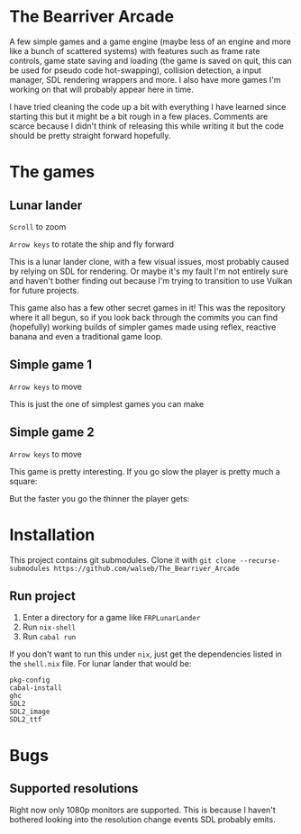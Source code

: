 * The Bearriver Arcade
A few simple games and a game engine (maybe less of an engine and more like a bunch of scattered systems) with features such as frame rate controls, game state saving and loading (the game is saved on quit, this can be used for pseudo code hot-swapping), collision detection, a input manager, SDL rendering wrappers and more. I also have more games I'm working on that will probably appear here in time.

I have tried cleaning the code up a bit with everything I have learned since starting this but it might be a bit rough in a few places. Comments are scarce because I didn't think of releasing this while writing it but the code should be pretty straight forward hopefully.

* The games
** Lunar lander
~Scroll~ to zoom

~Arrow keys~ to rotate the ship and fly forward

This is a lunar lander clone, with a few visual issues, most probably caused by relying on SDL for rendering. Or maybe it's my fault I'm not entirely sure and haven't bother finding out because I'm trying to transition to use Vulkan for future projects.

[[file:LunarLander.png]]

This game also has a few other secret games in it! This was the repository where it all begun, so if you look back through the commits you can find (hopefully) working builds of simpler games made using reflex, reactive banana and even a traditional game loop.

** Simple game 1
~Arrow keys~ to move

This is just the one of simplest games you can make
[[file:SimpleGame1.png]]

** Simple game 2
~Arrow keys~ to move

This game is pretty interesting. If you go slow the player is pretty much a square:
[[file:SimpleGame2-1.png]]

But the faster you go the thinner the player gets:
[[file:SimpleGame2-2.png]]

* Installation
This project contains git submodules. Clone it with ~git clone --recurse-submodules https://github.com/walseb/The_Bearriver_Arcade~

** Run project
1. Enter a directory for a game like ~FRPLunarLander~
2. Run ~nix-shell~
3. Run ~cabal run~

If you don't want to run this under ~nix~, just get the dependencies listed in the ~shell.nix~ file. For lunar lander that would be:
#+begin_example
pkg-config
cabal-install
ghc
SDL2
SDL2_image
SDL2_ttf
#+end_example

* Bugs
** Supported resolutions
Right now only 1080p monitors are supported. This is because I haven't bothered looking into the resolution change events SDL probably emits.
